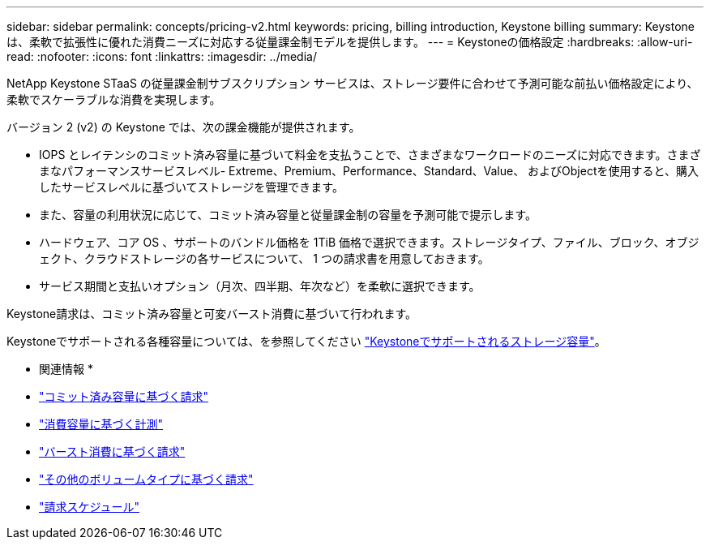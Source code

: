 ---
sidebar: sidebar 
permalink: concepts/pricing-v2.html 
keywords: pricing, billing introduction, Keystone billing 
summary: Keystoneは、柔軟で拡張性に優れた消費ニーズに対応する従量課金制モデルを提供します。 
---
= Keystoneの価格設定
:hardbreaks:
:allow-uri-read: 
:nofooter: 
:icons: font
:linkattrs: 
:imagesdir: ../media/


[role="lead"]
NetApp Keystone STaaS の従量課金制サブスクリプション サービスは、ストレージ要件に合わせて予測可能な前払い価格設定により、柔軟でスケーラブルな消費を実現します。

バージョン 2 (v2) の Keystone では、次の課金機能が提供されます。

* IOPS とレイテンシのコミット済み容量に基づいて料金を支払うことで、さまざまなワークロードのニーズに対応できます。さまざまなパフォーマンスサービスレベル- Extreme、Premium、Performance、Standard、Value、 およびObjectを使用すると、購入したサービスレベルに基づいてストレージを管理できます。
* また、容量の利用状況に応じて、コミット済み容量と従量課金制の容量を予測可能で提示します。
* ハードウェア、コア OS 、サポートのバンドル価格を 1TiB 価格で選択できます。ストレージタイプ、ファイル、ブロック、オブジェクト、クラウドストレージの各サービスについて、 1 つの請求書を用意しておきます。
* サービス期間と支払いオプション（月次、四半期、年次など）を柔軟に選択できます。


Keystone請求は、コミット済み容量と可変バースト消費に基づいて行われます。

Keystoneでサポートされる各種容量については、を参照してください link:../concepts/supported-storage-capacity.html["Keystoneでサポートされるストレージ容量"]。

* 関連情報 *

* link:../concepts/committed-capacity-billing-v2.html["コミット済み容量に基づく請求"]
* link:../concepts/consumed-capacity-billing-v2.html["消費容量に基づく計測"]
* link:../concepts/burst-consumption-billing-v2.html["バースト消費に基づく請求"]
* link:../concepts/misc-volume-billing-v2.html["その他のボリュームタイプに基づく請求"]
* link:../concepts/billing-schedules-v2.html["請求スケジュール"]

